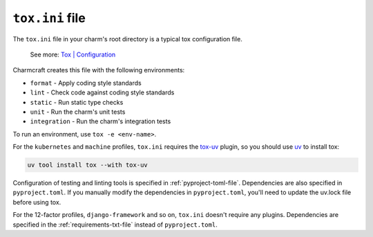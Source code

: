 .. _tox-ini-file:


``tox.ini`` file
================

The ``tox.ini`` file in your charm's root directory is a typical tox
configuration file.

    See more: `Tox |
    Configuration <https://tox.wiki/en/latest/user_guide.html#configuration>`_

Charmcraft creates this file with the following environments:

- ``format`` - Apply coding style standards
- ``lint`` - Check code against coding style standards
- ``static`` - Run static type checks
- ``unit`` - Run the charm's unit tests
- ``integration`` - Run the charm's integration tests

To run an environment, use ``tox -e <env-name>``.

For the ``kubernetes`` and ``machine`` profiles, ``tox.ini`` requires the
`tox-uv <https://github.com/tox-dev/tox-uv>`_ plugin, so you should use
`uv <https://docs.astral.sh/uv/>`_ to install tox:

.. code-block:: bash

    uv tool install tox --with tox-uv

Configuration of testing and linting tools is specified in :ref:`pyproject-toml-file`.
Dependencies are also specified in ``pyproject.toml``. If you manually modify the
dependencies in ``pyproject.toml``, you'll need to update the uv.lock file before using
tox.

For the 12-factor profiles, ``django-framework`` and so on, ``tox.ini`` doesn't require
any plugins. Dependencies are specified in the :ref:`requirements-txt-file` instead of
``pyproject.toml``.
